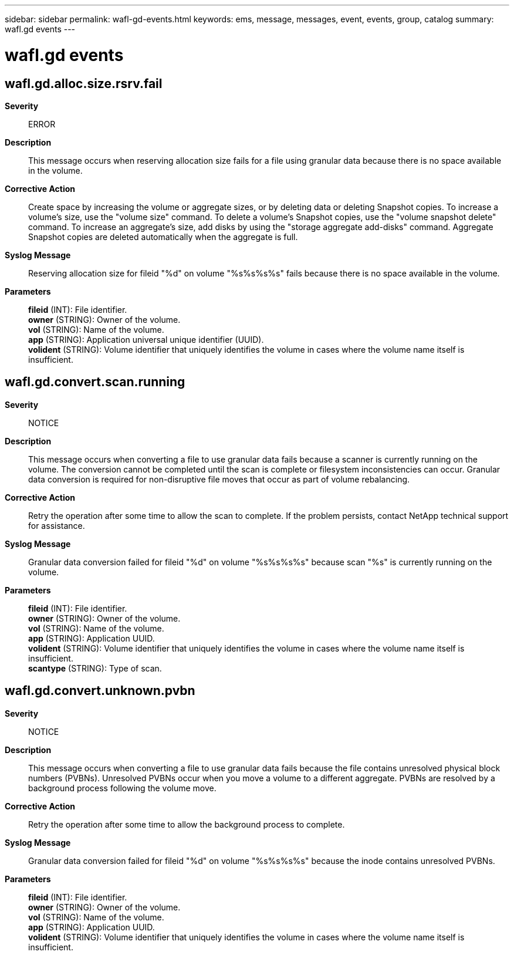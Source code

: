 ---
sidebar: sidebar
permalink: wafl-gd-events.html
keywords: ems, message, messages, event, events, group, catalog
summary: wafl.gd events
---

= wafl.gd events
:toc: macro
:toclevels: 1
:hardbreaks:
:nofooter:
:icons: font
:linkattrs:
:imagesdir: ./media/

== wafl.gd.alloc.size.rsrv.fail
*Severity*::
ERROR
*Description*::
This message occurs when reserving allocation size fails for a file using granular data because there is no space available in the volume.
*Corrective Action*::
Create space by increasing the volume or aggregate sizes, or by deleting data or deleting Snapshot copies. To increase a volume's size, use the "volume size" command. To delete a volume's Snapshot copies, use the "volume snapshot delete" command. To increase an aggregate's size, add disks by using the "storage aggregate add-disks" command. Aggregate Snapshot copies are deleted automatically when the aggregate is full.
*Syslog Message*::
Reserving allocation size for fileid "%d" on volume "%s%s%s%s" fails because there is no space available in the volume.
*Parameters*::
*fileid* (INT): File identifier.
*owner* (STRING): Owner of the volume.
*vol* (STRING): Name of the volume.
*app* (STRING): Application universal unique identifier (UUID).
*volident* (STRING): Volume identifier that uniquely identifies the volume in cases where the volume name itself is insufficient.

== wafl.gd.convert.scan.running
*Severity*::
NOTICE
*Description*::
This message occurs when converting a file to use granular data fails because a scanner is currently running on the volume. The conversion cannot be completed until the scan is complete or filesystem inconsistencies can occur. Granular data conversion is required for non-disruptive file moves that occur as part of volume rebalancing.
*Corrective Action*::
Retry the operation after some time to allow the scan to complete. If the problem persists, contact NetApp technical support for assistance.
*Syslog Message*::
Granular data conversion failed for fileid "%d" on volume "%s%s%s%s" because scan "%s" is currently running on the volume.
*Parameters*::
*fileid* (INT): File identifier.
*owner* (STRING): Owner of the volume.
*vol* (STRING): Name of the volume.
*app* (STRING): Application UUID.
*volident* (STRING): Volume identifier that uniquely identifies the volume in cases where the volume name itself is insufficient.
*scantype* (STRING): Type of scan.

== wafl.gd.convert.unknown.pvbn
*Severity*::
NOTICE
*Description*::
This message occurs when converting a file to use granular data fails because the file contains unresolved physical block numbers (PVBNs). Unresolved PVBNs occur when you move a volume to a different aggregate. PVBNs are resolved by a background process following the volume move.
*Corrective Action*::
Retry the operation after some time to allow the background process to complete.
*Syslog Message*::
Granular data conversion failed for fileid "%d" on volume "%s%s%s%s" because the inode contains unresolved PVBNs.
*Parameters*::
*fileid* (INT): File identifier.
*owner* (STRING): Owner of the volume.
*vol* (STRING): Name of the volume.
*app* (STRING): Application UUID.
*volident* (STRING): Volume identifier that uniquely identifies the volume in cases where the volume name itself is insufficient.
